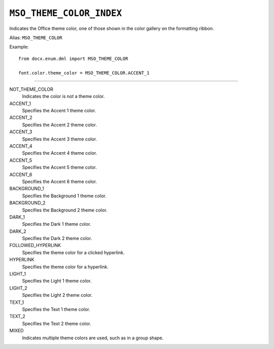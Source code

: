 .. _MsoThemeColorIndex:

``MSO_THEME_COLOR_INDEX``
=========================

Indicates the Office theme color, one of those shown in the color gallery on
the formatting ribbon.

Alias: ``MSO_THEME_COLOR``

Example::

    from docx.enum.dml import MSO_THEME_COLOR

    font.color.theme_color = MSO_THEME_COLOR.ACCENT_1

----

NOT_THEME_COLOR
    Indicates the color is not a theme color.

ACCENT_1
    Specifies the Accent 1 theme color.

ACCENT_2
    Specifies the Accent 2 theme color.

ACCENT_3
    Specifies the Accent 3 theme color.

ACCENT_4
    Specifies the Accent 4 theme color.

ACCENT_5
    Specifies the Accent 5 theme color.

ACCENT_6
    Specifies the Accent 6 theme color.

BACKGROUND_1
    Specifies the Background 1 theme color.

BACKGROUND_2
    Specifies the Background 2 theme color.

DARK_1
    Specifies the Dark 1 theme color.

DARK_2
    Specifies the Dark 2 theme color.

FOLLOWED_HYPERLINK
    Specifies the theme color for a clicked hyperlink.

HYPERLINK
    Specifies the theme color for a hyperlink.

LIGHT_1
    Specifies the Light 1 theme color.

LIGHT_2
    Specifies the Light 2 theme color.

TEXT_1
    Specifies the Text 1 theme color.

TEXT_2
    Specifies the Text 2 theme color.

MIXED
    Indicates multiple theme colors are used, such as in a group shape.
